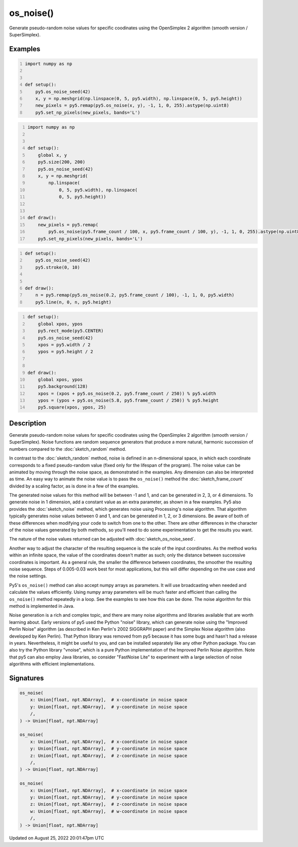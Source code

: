 os_noise()
==========

Generate pseudo-random noise values for specific coodinates using the OpenSimplex 2 algorithm (smooth version / SuperSimplex).

Examples
--------

.. raw:: html

    <div class="example-table">

.. raw:: html

    <div class="example-row"><div class="example-cell-image">

.. image:: /images/reference/Sketch_os_noise_0.png
    :alt: example picture for os_noise()

.. raw:: html

    </div><div class="example-cell-code">

.. code:: python
    :number-lines:

    import numpy as np


    def setup():
        py5.os_noise_seed(42)
        x, y = np.meshgrid(np.linspace(0, 5, py5.width), np.linspace(0, 5, py5.height))
        new_pixels = py5.remap(py5.os_noise(x, y), -1, 1, 0, 255).astype(np.uint8)
        py5.set_np_pixels(new_pixels, bands='L')

.. raw:: html

    </div></div>

.. raw:: html

    <div class="example-row"><div class="example-cell-image">

.. raw:: html

    </div><div class="example-cell-code">

.. code:: python
    :number-lines:

    import numpy as np


    def setup():
        global x, y
        py5.size(200, 200)
        py5.os_noise_seed(42)
        x, y = np.meshgrid(
            np.linspace(
                0, 5, py5.width), np.linspace(
                0, 5, py5.height))


    def draw():
        new_pixels = py5.remap(
            py5.os_noise(py5.frame_count / 100, x, py5.frame_count / 100, y), -1, 1, 0, 255).astype(np.uint8)
        py5.set_np_pixels(new_pixels, bands='L')

.. raw:: html

    </div></div>

.. raw:: html

    <div class="example-row"><div class="example-cell-image">

.. raw:: html

    </div><div class="example-cell-code">

.. code:: python
    :number-lines:

    def setup():
        py5.os_noise_seed(42)
        py5.stroke(0, 10)


    def draw():
        n = py5.remap(py5.os_noise(0.2, py5.frame_count / 100), -1, 1, 0, py5.width)
        py5.line(n, 0, n, py5.height)

.. raw:: html

    </div></div>

.. raw:: html

    <div class="example-row"><div class="example-cell-image">

.. raw:: html

    </div><div class="example-cell-code">

.. code:: python
    :number-lines:

    def setup():
        global xpos, ypos
        py5.rect_mode(py5.CENTER)
        py5.os_noise_seed(42)
        xpos = py5.width / 2
        ypos = py5.height / 2


    def draw():
        global xpos, ypos
        py5.background(128)
        xpos = (xpos + py5.os_noise(0.2, py5.frame_count / 250)) % py5.width
        ypos = (ypos + py5.os_noise(5.8, py5.frame_count / 250)) % py5.height
        py5.square(xpos, ypos, 25)

.. raw:: html

    </div></div>

.. raw:: html

    </div>

Description
-----------

Generate pseudo-random noise values for specific coodinates using the OpenSimplex 2 algorithm (smooth version / SuperSimplex). Noise functions are random sequence generators that produce a more natural, harmonic succession of numbers compared to the :doc:`sketch_random` method.

In contrast to the :doc:`sketch_random` method, noise is defined in an n-dimensional space, in which each coordinate corresponds to a fixed pseudo-random value (fixed only for the lifespan of the program). The noise value can be animated by moving through the noise space, as demonstrated in the examples. Any dimension can also be interpreted as time. An easy way to animate the noise value is to pass the ``os_noise()`` method the :doc:`sketch_frame_count` divided by a scaling factor, as is done in a few of the examples.

The generated noise values for this method will be between -1 and 1, and can be generated in 2, 3, or 4 dimensions. To generate noise in 1 dimension, add a constant value as an extra parameter, as shown in a few examples. Py5 also provides the :doc:`sketch_noise` method, which generates noise using Processing's noise algorithm. That algorithm typically generates noise values between 0 and 1, and can be generated in 1, 2, or 3 dimensions. Be aware of both of these differences when modifying your code to switch from one to the other. There are other differences in the character of the noise values generated by both methods, so you'll need to do some experimentation to get the results you want.

The nature of the noise values returned can be adjusted with :doc:`sketch_os_noise_seed`.

Another way to adjust the character of the resulting sequence is the scale of the input coordinates. As the method works within an infinite space, the value of the coordinates doesn't matter as such; only the distance between successive coordinates is important. As a general rule, the smaller the difference between coordinates, the smoother the resulting noise sequence. Steps of 0.005-0.03 work best for most applications, but this will differ depending on the use case and the noise settings.

Py5's ``os_noise()`` method can also accept numpy arrays as parameters. It will use broadcasting when needed and calculate the values efficiently. Using numpy array parameters will be much faster and efficient than calling the ``os_noise()`` method repeatedly in a loop. See the examples to see how this can be done. The noise algorithm for this method is implemented in Java.

Noise generation is a rich and complex topic, and there are many noise algorithms and libraries available that are worth learning about. Early versions of py5 used the Python "noise" library, which can generate noise using the "Improved Perlin Noise" algorithm (as described in Ken Perlin's 2002 SIGGRAPH paper) and the Simplex Noise algorithm (also developed by Ken Perlin). That Python library was removed from py5 because it has some bugs and hasn't had a release in years. Nevertheless, it might be useful to you, and can be installed separately like any other Python package. You can also try the Python library "vnoise", which is a pure Python implementation of the Improved Perlin Noise algorithm. Note that py5 can also employ Java libraries, so consider "FastNoise Lite" to experiment with a large selection of noise algorithms with efficient implementations.

Signatures
------

.. code:: python

    os_noise(
        x: Union[float, npt.NDArray],  # x-coordinate in noise space
        y: Union[float, npt.NDArray],  # y-coordinate in noise space
        /,
    ) -> Union[float, npt.NDArray]

    os_noise(
        x: Union[float, npt.NDArray],  # x-coordinate in noise space
        y: Union[float, npt.NDArray],  # y-coordinate in noise space
        z: Union[float, npt.NDArray],  # z-coordinate in noise space
        /,
    ) -> Union[float, npt.NDArray]

    os_noise(
        x: Union[float, npt.NDArray],  # x-coordinate in noise space
        y: Union[float, npt.NDArray],  # y-coordinate in noise space
        z: Union[float, npt.NDArray],  # z-coordinate in noise space
        w: Union[float, npt.NDArray],  # w-coordinate in noise space
        /,
    ) -> Union[float, npt.NDArray]
Updated on August 25, 2022 20:01:47pm UTC


